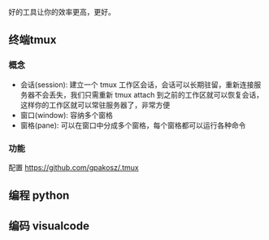 好的工具让你的效率更高，更好。

** 终端tmux
*** 概念 
 - 会话(session): 建立一个 tmux 工作区会话，会话可以长期驻留，重新连接服务器不会丢失，我们只需重新 tmux attach 到之前的工作区就可以恢复会话，这样你的工作区就可以常驻服务器了，非常方便
 - 窗口(window): 容纳多个窗格
 - 窗格(pane): 可以在窗口中分成多个窗格，每个窗格都可以运行各种命令
*** 功能
配置  
https://github.com/gpakosz/.tmux
** 编程 python

** 编码 visualcode
